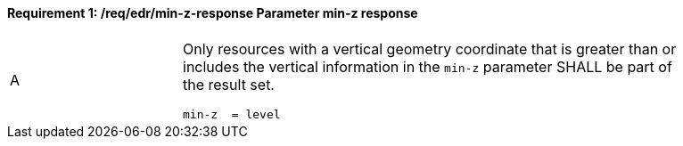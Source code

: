 [[req_edr_min-z-response]]
==== *Requirement {counter:req-id}: /req/edr/min-z-response* Parameter min-z response
[width="90%",cols="2,6a"]
|===
^|A |Only resources with a vertical geometry coordinate that is greater than or includes the vertical information in the `min-z` parameter SHALL be part of the result set.

[source,java]
----
min-z  = level

----
|===

